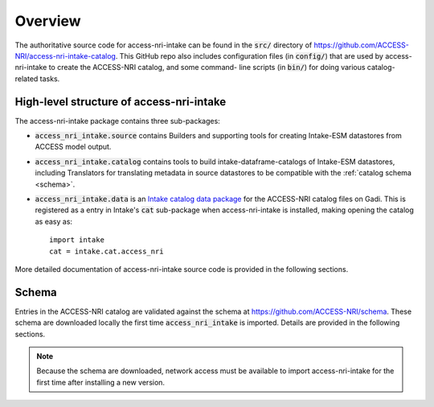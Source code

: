 .. _overview:

Overview
========

The authoritative source code for access-nri-intake can be found in the :code:`src/` directory of 
https://github.com/ACCESS-NRI/access-nri-intake-catalog. This GitHub repo also includes configuration files 
(in :code:`config/`) that are used by access-nri-intake to create the ACCESS-NRI catalog, and some command-
line scripts (in :code:`bin/`) for doing various catalog-related tasks.

High-level structure of access-nri-intake
^^^^^^^^^^^^^^^^^^^^^^^^^^^^^^^^^^^^^^^^^

The access-nri-intake package contains three sub-packages:

* :code:`access_nri_intake.source` contains Builders and supporting tools for creating Intake-ESM datastores 
  from ACCESS model output.
* :code:`access_nri_intake.catalog` contains tools to build intake-dataframe-catalogs of Intake-ESM datastores, 
  including Translators for translating metadata in source datastores to be compatible with the 
  :ref:`catalog schema <schema>`.
* :code:`access_nri_intake.data` is an `Intake catalog data package 
  <https://intake.readthedocs.io/en/latest/data-packages.html>`_ for the ACCESS-NRI catalog files on Gadi. This 
  is registered as a entry in Intake's :code:`cat` sub-package when access-nri-intake is installed, making 
  opening the catalog as easy as::

    import intake
    cat = intake.cat.access_nri

More detailed documentation of access-nri-intake source code is provided in the following sections.

.. _schema:

Schema
^^^^^^

Entries in the ACCESS-NRI catalog are validated against the schema at https://github.com/ACCESS-NRI/schema. 
These schema are downloaded locally the first time :code:`access_nri_intake` is imported. Details are provided 
in the following sections.

.. note::

   Because the schema are downloaded, network access must be available to import access-nri-intake for the first 
   time after installing a new version.